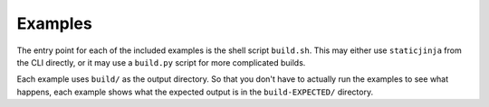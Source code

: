 Examples
========

The entry point for each of the included examples is the shell script
``build.sh``. This may either use ``staticjinja`` from the CLI directly, or it
may use a ``build.py`` script for more complicated builds.

Each example uses ``build/`` as the output directory. So that you don't have to
actually run the examples to see what happens, each example shows what the
expected output is in the ``build-EXPECTED/`` directory.
